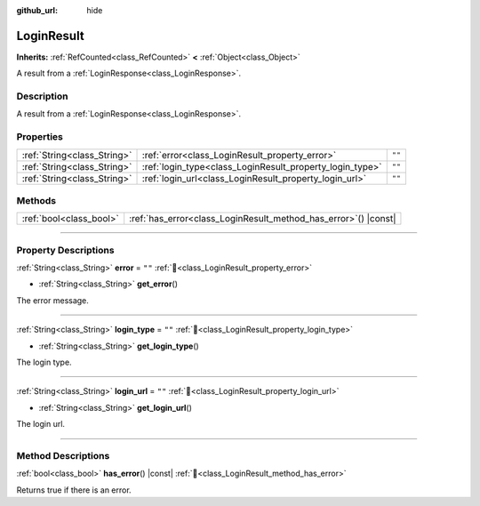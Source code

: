 :github_url: hide

.. DO NOT EDIT THIS FILE!!!
.. Generated automatically from Godot engine sources.
.. Generator: https://github.com/blazium-engine/blazium/tree/4.3/doc/tools/make_rst.py.
.. XML source: https://github.com/blazium-engine/blazium/tree/4.3/modules/blazium_sdk/doc_classes/LoginResult.xml.

.. _class_LoginResult:

LoginResult
===========

**Inherits:** :ref:`RefCounted<class_RefCounted>` **<** :ref:`Object<class_Object>`

A result from a :ref:`LoginResponse<class_LoginResponse>`.

.. rst-class:: classref-introduction-group

Description
-----------

A result from a :ref:`LoginResponse<class_LoginResponse>`.

.. rst-class:: classref-reftable-group

Properties
----------

.. table::
   :widths: auto

   +-----------------------------+----------------------------------------------------------+--------+
   | :ref:`String<class_String>` | :ref:`error<class_LoginResult_property_error>`           | ``""`` |
   +-----------------------------+----------------------------------------------------------+--------+
   | :ref:`String<class_String>` | :ref:`login_type<class_LoginResult_property_login_type>` | ``""`` |
   +-----------------------------+----------------------------------------------------------+--------+
   | :ref:`String<class_String>` | :ref:`login_url<class_LoginResult_property_login_url>`   | ``""`` |
   +-----------------------------+----------------------------------------------------------+--------+

.. rst-class:: classref-reftable-group

Methods
-------

.. table::
   :widths: auto

   +-------------------------+--------------------------------------------------------------------+
   | :ref:`bool<class_bool>` | :ref:`has_error<class_LoginResult_method_has_error>`\ (\ ) |const| |
   +-------------------------+--------------------------------------------------------------------+

.. rst-class:: classref-section-separator

----

.. rst-class:: classref-descriptions-group

Property Descriptions
---------------------

.. _class_LoginResult_property_error:

.. rst-class:: classref-property

:ref:`String<class_String>` **error** = ``""`` :ref:`🔗<class_LoginResult_property_error>`

.. rst-class:: classref-property-setget

- :ref:`String<class_String>` **get_error**\ (\ )

The error message.

.. rst-class:: classref-item-separator

----

.. _class_LoginResult_property_login_type:

.. rst-class:: classref-property

:ref:`String<class_String>` **login_type** = ``""`` :ref:`🔗<class_LoginResult_property_login_type>`

.. rst-class:: classref-property-setget

- :ref:`String<class_String>` **get_login_type**\ (\ )

The login type.

.. rst-class:: classref-item-separator

----

.. _class_LoginResult_property_login_url:

.. rst-class:: classref-property

:ref:`String<class_String>` **login_url** = ``""`` :ref:`🔗<class_LoginResult_property_login_url>`

.. rst-class:: classref-property-setget

- :ref:`String<class_String>` **get_login_url**\ (\ )

The login url.

.. rst-class:: classref-section-separator

----

.. rst-class:: classref-descriptions-group

Method Descriptions
-------------------

.. _class_LoginResult_method_has_error:

.. rst-class:: classref-method

:ref:`bool<class_bool>` **has_error**\ (\ ) |const| :ref:`🔗<class_LoginResult_method_has_error>`

Returns true if there is an error.

.. |virtual| replace:: :abbr:`virtual (This method should typically be overridden by the user to have any effect.)`
.. |const| replace:: :abbr:`const (This method has no side effects. It doesn't modify any of the instance's member variables.)`
.. |vararg| replace:: :abbr:`vararg (This method accepts any number of arguments after the ones described here.)`
.. |constructor| replace:: :abbr:`constructor (This method is used to construct a type.)`
.. |static| replace:: :abbr:`static (This method doesn't need an instance to be called, so it can be called directly using the class name.)`
.. |operator| replace:: :abbr:`operator (This method describes a valid operator to use with this type as left-hand operand.)`
.. |bitfield| replace:: :abbr:`BitField (This value is an integer composed as a bitmask of the following flags.)`
.. |void| replace:: :abbr:`void (No return value.)`
